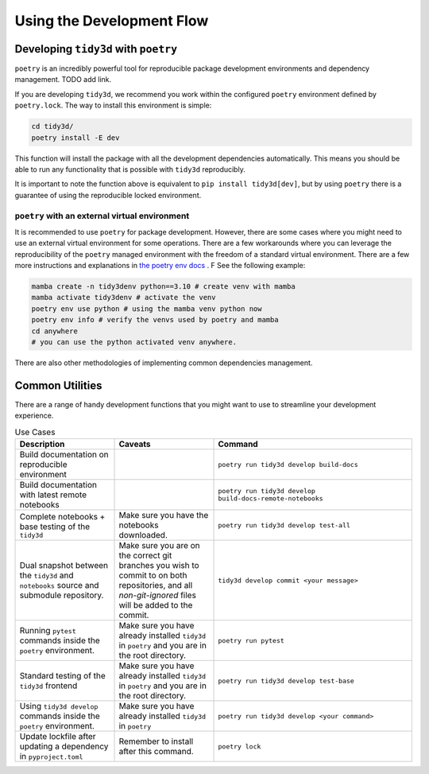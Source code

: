 Using the Development Flow
==========================

Developing ``tidy3d`` with ``poetry``
^^^^^^^^^^^^^^^^^^^^^^^^^^^^^^^^^^^^^^

``poetry`` is an incredibly powerful tool for reproducible package development environments and dependency management. TODO add link.

If you are developing ``tidy3d``, we recommend you work within the configured ``poetry`` environment defined by ``poetry.lock``. The way to install this environment is simple:

.. code::

    cd tidy3d/
    poetry install -E dev

This function will install the package with all the development dependencies automatically. This means you should be able to run any functionality that is possible with ``tidy3d`` reproducibly.

It is important to note the function above is equivalent to ``pip install tidy3d[dev]``, but by using ``poetry`` there is a guarantee of using the reproducible locked environment.


``poetry`` with an external virtual environment
--------------------------------------------------

It is recommended to use ``poetry`` for package development. However, there are some cases where you might need to use an external virtual environment for some operations. There are a few workarounds where you can leverage the reproducibility of the ``poetry`` managed environment with the freedom of a standard virtual environment. There are a few more instructions and explanations in `the poetry env docs <https://python-poetry.org/docs/managing-environments/>`_ . F See the following example:

.. code::

    mamba create -n tidy3denv python==3.10 # create venv with mamba
    mamba activate tidy3denv # activate the venv
    poetry env use python # using the mamba venv python now
    poetry env info # verify the venvs used by poetry and mamba
    cd anywhere
    # you can use the python activated venv anywhere.

There are also other methodologies of implementing common dependencies management.

Common Utilities
^^^^^^^^^^^^^^^^

There are a range of handy development functions that you might want to use to streamline your development experience.

.. list-table:: Use Cases
    :header-rows: 1
    :widths: 25 25 50

    * - Description
      - Caveats
      - Command
    * - Build documentation on reproducible environment
      -
      - ``poetry run tidy3d develop build-docs``
    * - Build documentation with latest remote notebooks
      -
      - ``poetry run tidy3d develop build-docs-remote-notebooks``
    * - Complete notebooks + base testing of the ``tidy3d``
      - Make sure you have the notebooks downloaded.
      - ``poetry run tidy3d develop test-all``
    * - Dual snapshot between the ``tidy3d`` and ``notebooks`` source and submodule repository.
      - Make sure you are on the correct git branches you wish to commit to on both repositories, and all `non-git-ignored` files will be added to the commit.
      - ``tidy3d develop commit <your message>``
    * - Running ``pytest`` commands inside the ``poetry`` environment.
      - Make sure you have already installed ``tidy3d`` in ``poetry`` and you are in the root directory.
      - ``poetry run pytest``
    * - Standard testing of the ``tidy3d`` frontend
      - Make sure you have already installed ``tidy3d`` in ``poetry`` and you are in the root directory.
      - ``poetry run tidy3d develop test-base``
    * - Using ``tidy3d develop`` commands inside the ``poetry`` environment.
      - Make sure you have already installed ``tidy3d`` in ``poetry``
      - ``poetry run tidy3d develop <your command>``
    * - Update lockfile after updating a dependency in ``pyproject.toml``
      - Remember to install after this command.
      - ``poetry lock``
